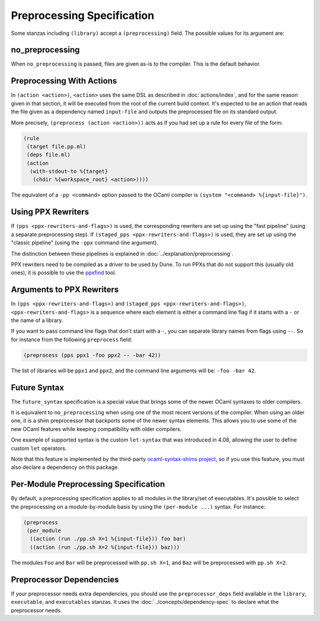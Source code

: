 .. highlight:: dune

#############################
 Preprocessing Specification
#############################

Some stanzas including ``(library)`` accept a ``(preprocessing)`` field.
The possible values for its argument are:

.. productionlist:: pp-spec : <pp-module> : (per-module <per-module>+) per-module : ( <pp-module> <module>+ ) pp-module : no_preprocessing : (action <action>) : (pps <ppx-rewriters-and-flags>) : (staged_pps <ppx-rewriters-and-flags>) : future_syntax

******************
 no_preprocessing
******************

When ``no_preprocessing`` is passed, files are given as-is to the
compiler. This is the default behavior.

.. _preprocessing-actions:

****************************
 Preprocessing With Actions
****************************

In ``(action <action>)``, ``<action>`` uses the same DSL as described in
:doc:`actions/index`, and for the same reason given in that section, it
will be executed from the root of the current build context. It's
expected to be an action that reads the file given as a dependency named
``input-file`` and outputs the preprocessed file on its standard output.

More precisely, ``(preprocess (action <action>))`` acts as if you had
set up a rule for every file of the form:

.. code::

   (rule
    (target file.pp.ml)
    (deps file.ml)
    (action
     (with-stdout-to %{target}
      (chdir %{workspace_root} <action>))))

The equivalent of a ``-pp <command>`` option passed to the OCaml
compiler is ``(system "<command> %{input-file}")``.

*********************
 Using PPX Rewriters
*********************

If ``(pps <ppx-rewriters-and-flags>)`` is used, the corresponding
rewriters are set up using the "fast pipeline" (using a separate
preprocessing step). If ``(staged_pps <ppx-rewriters-and-flags>)`` is
used, they are set up using the "classic pipeline" (using the ``-ppx``
command-line argument).

The distinction between these pipelines is explained in
:doc:`../explanation/preprocessing`.

PPX rewriters need to be compiled as a driver to be used by Dune. To run
PPXs that do not support this (usually old ones), it is possible to use
the ppxfind_ tool.

.. _ppxfind: https://github.com/kandu/ppxfind

****************************
 Arguments to PPX Rewriters
****************************

In ``(pps <ppx-rewriters-and-flags>)`` and ``(staged_pps
<ppx-rewriters-and-flags>)``, ``<ppx-rewriters-and-flags>`` is a
sequence where each element is either a command line flag if it starts
with a ``-`` or the name of a library.

If you want to pass command line flags that don't start with a ``-``,
you can separate library names from flags using ``--``. So for instance
from the following ``preprocess`` field:

.. code::

   (preprocess (pps ppx1 -foo ppx2 -- -bar 42))

The list of libraries will be ``ppx1`` and ``ppx2``, and the command
line arguments will be: ``-foo -bar 42``.

***************
 Future Syntax
***************

The ``future_syntax`` specification is a special value that brings some
of the newer OCaml syntaxes to older compilers.

It is equivalent to ``no_preprocessing`` when using one of the most
recent versions of the compiler. When using an older one, it is a shim
preprocessor that backports some of the newer syntax elements. This
allows you to use some of the new OCaml features while keeping
compatibility with older compilers.

One example of supported syntax is the custom ``let-syntax`` that was
introduced in 4.08, allowing the user to define custom ``let``
operators.

Note that this feature is implemented by the third-party
`ocaml-syntax-shims project
<https://github.com/ocaml-ppx/ocaml-syntax-shims>`_, so if you use this
feature, you must also declare a dependency on this package.

****************************************
 Per-Module Preprocessing Specification
****************************************

By default, a preprocessing specification applies to all modules in the
library/set of executables. It's possible to select the preprocessing on
a module-by-module basis by using the ``(per-module ...)`` syntax. For
instance:

.. code::

   (preprocess
    (per_module
     ((action (run ./pp.sh X=1 %{input-file})) foo bar)
     ((action (run ./pp.sh X=2 %{input-file})) baz)))

The modules ``Foo`` and ``Bar`` will be preprocessed with ``pp.sh X=1``,
and ``Baz`` will be preprocessed with ``pp.sh X=2``.

.. _preprocessor-deps:

***************************
 Preprocessor Dependencies
***************************

If your preprocessor needs extra dependencies, you should use the
``preprocessor_deps`` field available in the ``library``,
``executable``, and ``executables`` stanzas. It uses the
:doc:`../concepts/dependency-spec` to declare what the preprocessor
needs.
